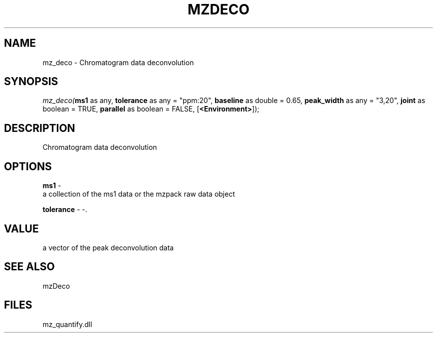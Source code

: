 .\" man page create by R# package system.
.TH MZDECO 1 2000-Jan "mz_deco" "mz_deco"
.SH NAME
mz_deco \- Chromatogram data deconvolution
.SH SYNOPSIS
\fImz_deco(\fBms1\fR as any, 
\fBtolerance\fR as any = "ppm:20", 
\fBbaseline\fR as double = 0.65, 
\fBpeak_width\fR as any = "3,20", 
\fBjoint\fR as boolean = TRUE, 
\fBparallel\fR as boolean = FALSE, 
[\fB<Environment>\fR]);\fR
.SH DESCRIPTION
.PP
Chromatogram data deconvolution
.PP
.SH OPTIONS
.PP
\fBms1\fB \fR\- 
 a collection of the ms1 data or the mzpack raw data object
. 
.PP
.PP
\fBtolerance\fB \fR\- -. 
.PP
.SH VALUE
.PP
a vector of the peak deconvolution data
.PP
.SH SEE ALSO
mzDeco
.SH FILES
.PP
mz_quantify.dll
.PP
